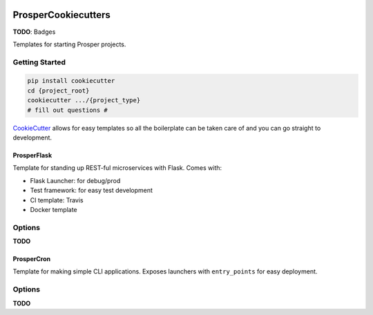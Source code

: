 |Show Logo|

====================
ProsperCookiecutters
====================

**TODO**: Badges

Templates for starting Prosper projects.

Getting Started
---------------

.. code-block:: bash

    pip install cookiecutter
    cd {project_root}
    cookiecutter .../{project_type}
    # fill out questions #

`CookieCutter`_ allows for easy templates so all the boilerplate can be taken care of and you can go straight to development.

ProsperFlask
============

Template for standing up REST-ful microservices with Flask.  Comes with:

- Flask Launcher: for debug/prod
- Test framework: for easy test development
- CI template: Travis
- Docker template

Options
-------

**TODO**

ProsperCron
===========

Template for making simple CLI applications.  Exposes launchers with ``entry_points`` for easy deployment.

Options
-------

**TODO**

.. _CookieCutter: https://github.com/audreyr/cookiecutter

.. |Show Logo| image:: http://dl.eveprosper.com/podcast/logo-colour-17_sm2.png
    :target: http://eveprosper.com
